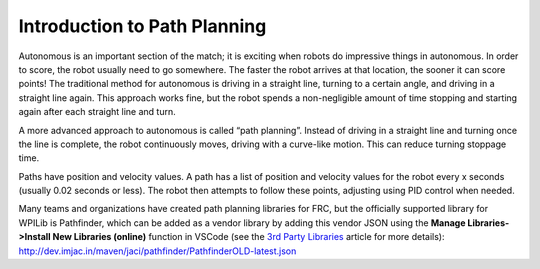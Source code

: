 Introduction to Path Planning
=============================
Autonomous is an important section of the match; it is exciting when robots do impressive things in autonomous. In order to score, the robot usually need to go somewhere. The faster the robot arrives at that location, the sooner it can score points! The traditional method for autonomous is driving in a straight line, turning to a certain angle, and driving in a straight line again. This approach works fine, but the robot spends a non-negligible amount of time stopping and starting again after each straight line and turn.

A more advanced approach to autonomous is called “path planning”. Instead of driving in a straight line and turning once the line is complete, the robot continuously moves, driving with a curve-like motion. This can reduce turning stoppage time.

Paths have position and velocity values. A path has a list of position and velocity values for the robot every x seconds (usually 0.02 seconds or less). The robot then attempts to follow these points, adjusting using PID control when needed.

Many teams and organizations have created path planning libraries for FRC, but the officially supported library for WPILib is Pathfinder, which can be added as a vendor library by adding this vendor JSON using the **Manage Libraries->Install New Libraries (online)** function in VSCode (see the `3rd Party Libraries <../../getting-started/3rd-party-libraries.html>`__ article for more details): http://dev.imjac.in/maven/jaci/pathfinder/PathfinderOLD-latest.json